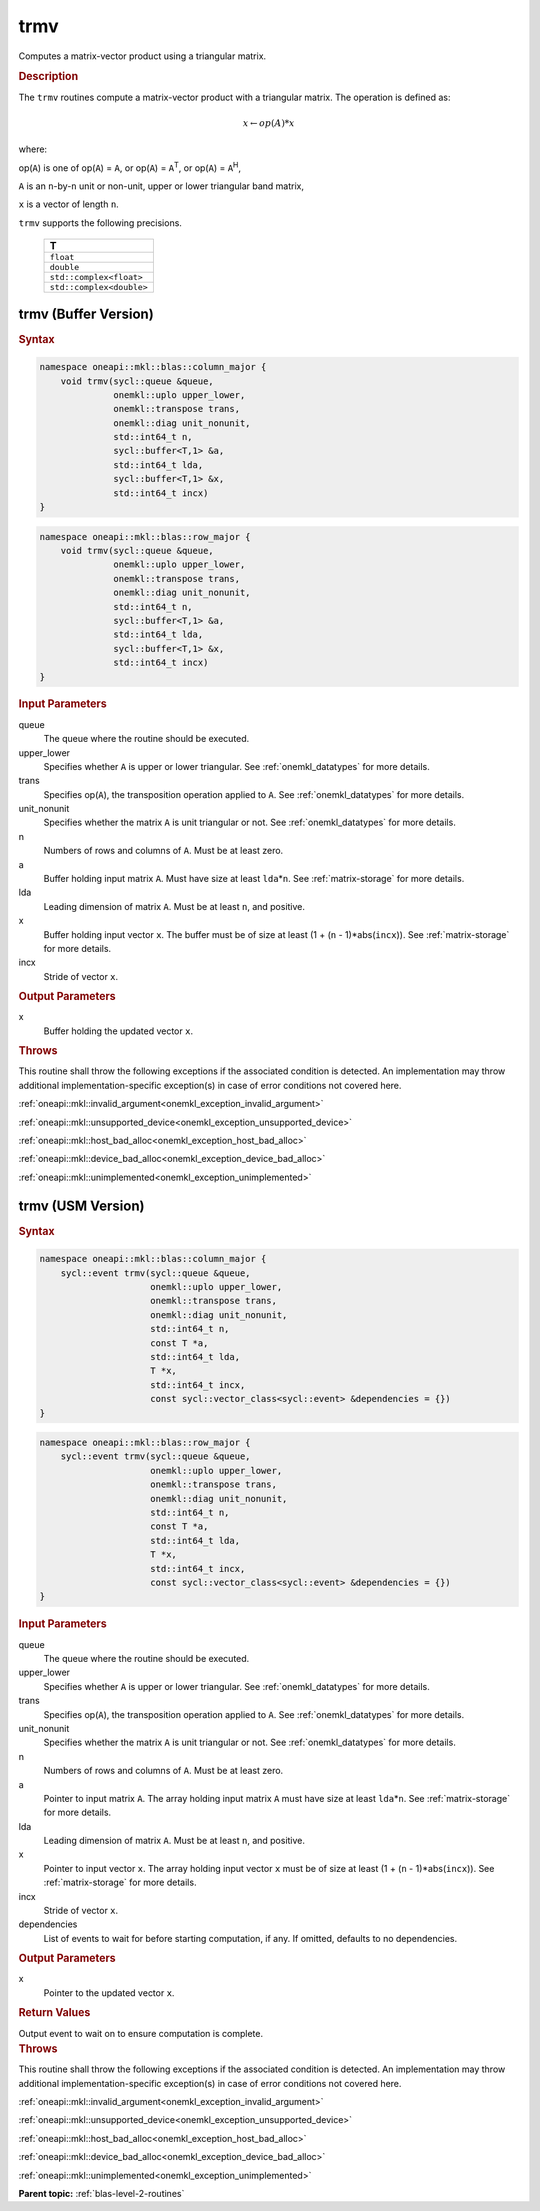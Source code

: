 .. _onemkl_blas_trmv:

trmv
====

Computes a matrix-vector product using a triangular matrix.

.. _onemkl_blas_trmv_description:

.. rubric:: Description

The ``trmv`` routines compute a matrix-vector product with a triangular
matrix. The operation is defined as:

.. math::

      x \leftarrow op(A)*x

where:

op(``A``) is one of op(``A``) = ``A``, or op(``A``) =
``A``\ :sup:`T`, or op(``A``) = ``A``\ :sup:`H`,

``A`` is an ``n``-by-``n`` unit or non-unit, upper or lower
triangular band matrix,

``x`` is a vector of length ``n``.

``trmv`` supports the following precisions.

   .. list-table:: 
      :header-rows: 1

      * -  T 
      * -  ``float`` 
      * -  ``double`` 
      * -  ``std::complex<float>`` 
      * -  ``std::complex<double>`` 

.. _onemkl_blas_trmv_buffer:

trmv (Buffer Version)
---------------------

.. rubric:: Syntax

.. code-block:: cpp

   namespace oneapi::mkl::blas::column_major {
       void trmv(sycl::queue &queue,
                 onemkl::uplo upper_lower,
                 onemkl::transpose trans,
                 onemkl::diag unit_nonunit,
                 std::int64_t n,
                 sycl::buffer<T,1> &a,
                 std::int64_t lda,
                 sycl::buffer<T,1> &x,
                 std::int64_t incx)
   }
.. code-block:: cpp

   namespace oneapi::mkl::blas::row_major {
       void trmv(sycl::queue &queue,
                 onemkl::uplo upper_lower,
                 onemkl::transpose trans,
                 onemkl::diag unit_nonunit,
                 std::int64_t n,
                 sycl::buffer<T,1> &a,
                 std::int64_t lda,
                 sycl::buffer<T,1> &x,
                 std::int64_t incx)
   }

.. container:: section

   .. rubric:: Input Parameters

   queue
      The queue where the routine should be executed.

   upper_lower
      Specifies whether ``A`` is upper or lower triangular. See :ref:`onemkl_datatypes` for more details.

   trans
      Specifies op(``A``), the transposition operation applied to ``A``. See :ref:`onemkl_datatypes` for more details.

   unit_nonunit
      Specifies whether the matrix ``A`` is unit triangular or not. See :ref:`onemkl_datatypes` for more details.

   n
      Numbers of rows and columns of ``A``. Must be at least zero.

   a
      Buffer holding input matrix ``A``. Must have size at least
      ``lda``\ \*\ ``n``. See :ref:`matrix-storage` for
      more details.

   lda
      Leading dimension of matrix ``A``. Must be at least ``n``, and
      positive.

   x
      Buffer holding input vector ``x``. The buffer must be of size at
      least (1 + (``n`` - 1)*abs(``incx``)). See :ref:`matrix-storage` for
      more details.

   incx
      Stride of vector ``x``.

.. container:: section

   .. rubric:: Output Parameters

   x
      Buffer holding the updated vector ``x``.

.. container:: section

   .. rubric:: Throws

   This routine shall throw the following exceptions if the associated condition is detected. An implementation may throw additional implementation-specific exception(s) in case of error conditions not covered here.

   :ref:`oneapi::mkl::invalid_argument<onemkl_exception_invalid_argument>`
       
   
   :ref:`oneapi::mkl::unsupported_device<onemkl_exception_unsupported_device>`
       

   :ref:`oneapi::mkl::host_bad_alloc<onemkl_exception_host_bad_alloc>`
       

   :ref:`oneapi::mkl::device_bad_alloc<onemkl_exception_device_bad_alloc>`
       

   :ref:`oneapi::mkl::unimplemented<onemkl_exception_unimplemented>`
      

.. _onemkl_blas_trmv_usm:

trmv (USM Version)
------------------

.. rubric:: Syntax

.. code-block:: cpp

   namespace oneapi::mkl::blas::column_major {
       sycl::event trmv(sycl::queue &queue,
                        onemkl::uplo upper_lower,
                        onemkl::transpose trans,
                        onemkl::diag unit_nonunit,
                        std::int64_t n,
                        const T *a,
                        std::int64_t lda,
                        T *x,
                        std::int64_t incx,
                        const sycl::vector_class<sycl::event> &dependencies = {})
   }
.. code-block:: cpp

   namespace oneapi::mkl::blas::row_major {
       sycl::event trmv(sycl::queue &queue,
                        onemkl::uplo upper_lower,
                        onemkl::transpose trans,
                        onemkl::diag unit_nonunit,
                        std::int64_t n,
                        const T *a,
                        std::int64_t lda,
                        T *x,
                        std::int64_t incx,
                        const sycl::vector_class<sycl::event> &dependencies = {})
   }

.. container:: section

   .. rubric:: Input Parameters

   queue
      The queue where the routine should be executed.

   upper_lower
      Specifies whether ``A`` is upper or lower triangular. See :ref:`onemkl_datatypes` for more details.

   trans
      Specifies op(``A``), the transposition operation applied to
      ``A``. See :ref:`onemkl_datatypes` for more details.

   unit_nonunit
      Specifies whether the matrix ``A`` is unit triangular or not. See :ref:`onemkl_datatypes` for more details.

   n
      Numbers of rows and columns of ``A``. Must be at least zero.

   a
      Pointer to input matrix ``A``. The array holding input matrix
      ``A`` must have size at least ``lda``\ \*\ ``n``. See :ref:`matrix-storage` for
      more details.

   lda
      Leading dimension of matrix ``A``. Must be at least ``n``, and
      positive.

   x
      Pointer to input vector ``x``. The array holding input vector
      ``x`` must be of size at least (1 + (``n`` - 1)*abs(``incx``)).
      See :ref:`matrix-storage` for
      more details.

   incx
      Stride of vector ``x``.

   dependencies
      List of events to wait for before starting computation, if any.
      If omitted, defaults to no dependencies.

.. container:: section

   .. rubric:: Output Parameters

   x
      Pointer to the updated vector ``x``.

.. container:: section

   .. rubric:: Return Values

   Output event to wait on to ensure computation is complete.

.. container:: section

   .. rubric:: Throws

   This routine shall throw the following exceptions if the associated condition is detected. An implementation may throw additional implementation-specific exception(s) in case of error conditions not covered here.

   :ref:`oneapi::mkl::invalid_argument<onemkl_exception_invalid_argument>`
       
       
   
   :ref:`oneapi::mkl::unsupported_device<onemkl_exception_unsupported_device>`
       

   :ref:`oneapi::mkl::host_bad_alloc<onemkl_exception_host_bad_alloc>`
       

   :ref:`oneapi::mkl::device_bad_alloc<onemkl_exception_device_bad_alloc>`
       

   :ref:`oneapi::mkl::unimplemented<onemkl_exception_unimplemented>`
      

   **Parent topic:** :ref:`blas-level-2-routines`
